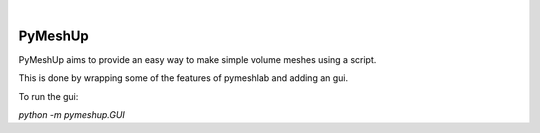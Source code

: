 .. These are examples of badges you might want to add to your README:
   please update the URLs accordingly

    .. image:: https://api.cirrus-ci.com/github/<USER>/pymeshup.svg?branch=main
        :alt: Built Status
        :target: https://cirrus-ci.com/github/<USER>/pymeshup
    .. image:: https://readthedocs.org/projects/pymeshup/badge/?version=latest
        :alt: ReadTheDocs
        :target: https://pymeshup.readthedocs.io/en/stable/
    .. image:: https://img.shields.io/coveralls/github/<USER>/pymeshup/main.svg
        :alt: Coveralls
        :target: https://coveralls.io/r/<USER>/pymeshup
    .. image:: https://img.shields.io/pypi/v/pymeshup.svg
        :alt: PyPI-Server
        :target: https://pypi.org/project/pymeshup/
    .. image:: https://img.shields.io/conda/vn/conda-forge/pymeshup.svg
        :alt: Conda-Forge
        :target: https://anaconda.org/conda-forge/pymeshup
    .. image:: https://pepy.tech/badge/pymeshup/month
        :alt: Monthly Downloads
        :target: https://pepy.tech/project/pymeshup
    .. image:: https://img.shields.io/twitter/url/http/shields.io.svg?style=social&label=Twitter
        :alt: Twitter
        :target: https://twitter.com/pymeshup

   .. image:: https://img.shields.io/badge/-PyScaffold-005CA0?logo=pyscaffold
       :alt: Project generated with PyScaffold
       :target: https://pyscaffold.org/

|

========
PyMeshUp
========

PyMeshUp aims to provide an easy way to make simple volume meshes using a script.

This is done by wrapping some of the features of pymeshlab and adding an gui.

To run the gui:

`python -m pymeshup.GUI`


